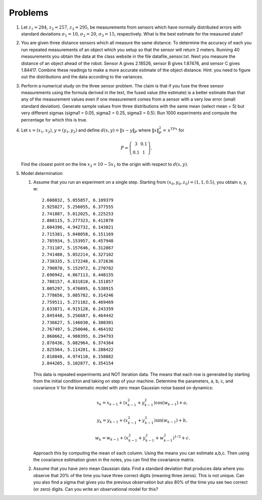 Problems
--------

#. Let :math:`z_1 = 284`, :math:`z_2 = 257`, :math:`z_3 = 295`, be
   measurements from sensors which have normally distributed errors with
   standard deviations :math:`\sigma_1 = 10`, :math:`\sigma_2 = 20`,
   :math:`\sigma_3 = 15`, respectively. What is the best estimate for the
   measured state?

#. You are given three distance sensors which all measure the same
   distance. To determine the accuracy of each you run repeated
   measurements of an object which you setup so that the sensor will return
   2 meters. Running 40 measurements you obtain the data at the class
   website in the file datafile_sensor.txt. Next you measure the distance
   of an object ahead of the robot. Sensor A gives 2.18526, sensor B gives
   1.87476, and sensor C gives 1.84417. Combine these readings to make a
   more accurate estimate of the object distance. Hint: you need to figure
   out the distributions and the data according to the variances.


#. Perform a numerical study on the three sensor problem. The claim is that
   if you fuse the three sensor measurements using the formula derived in
   the text, the fused value (the estimate) is a better estimate than that
   any of the measurement values even if one measurement comes from a
   sensor with a very low error (small standard deviation). Generate sample
   values from three distributions with the same mean (select mean = 5) but
   very different sigmas (sigma1 = 0.05, sigma2 = 0.25, sigma3 = 0.5). Run
   1000 experiments and compute the percentage for which this is true.

#. Let :math:`x = (x_1,x_2)`, :math:`y=(y_1,y_2)` and define
   :math:`d(x,y) = \| x - y\|_P` where :math:`\| x \|_P^2 =\, x^TPx` for

   .. math::

      P = \left( \begin{array}{cc} 3 & 0.1 \\ 0.1 & 1
      \end{array}\right).

   Find the closest point on the line :math:`x_2 = 10 - 5x_1` to the origin
   with respect to :math:`d(x,y)`.

#. Model determination

   #. Assume that you run an experiment on a single step. Starting from
      :math:`(x_0, y_0, z_0) = (1, 1, 0.5)`, you obtain x, y, w:

      ::

              2.608832, 5.055857, 6.189379
              2.925827, 5.256055, 6.377555
              2.741887, 5.012025, 6.225253
              2.808115, 5.277323, 6.412870
              2.604396, 4.942732, 6.143021
              2.715381, 5.048058, 6.151169
              2.785934, 5.153957, 6.457948
              2.731107, 5.157646, 6.312867
              2.741480, 5.052214, 6.327102
              2.738335, 5.172248, 6.372636
              2.790870, 5.152972, 6.270782
              2.690942, 4.867113, 6.448155
              2.788157, 4.831810, 6.151857
              3.005297, 5.476095, 6.538915
              2.778656, 5.085782, 6.314246
              2.759511, 5.271102, 6.469469
              2.633871, 4.915128, 6.243359
              2.845448, 5.256687, 6.464442
              2.736627, 5.146030, 6.300301
              2.767497, 5.250046, 6.464192
              2.860662, 4.980395, 6.294793
              2.878436, 5.082964, 6.374364
              2.825564, 5.114201, 6.288422
              2.818848, 4.974110, 6.158882
              2.844205, 5.102877, 6.354154


      This data is repeated experiments and NOT iteration data. The means
      that each row is generated by starting from the initial condition and
      taking on step of your machine. Determine the parameters, a, b, c,
      and covariance V for the kinematic model with zero mean Gaussian
      noise based on dynamics:

      .. math:: x_k = x_{k-1} + (x_{k-1}^2 + y_{k-1}^2)\cos(w_{k-1}) +a,

      .. math:: y_k = y_{k-1} + (x_{k-1}^2 + y_{k-1}^2)\sin(w_{k-1})+b ,

      .. math:: w_k = w_{k-1} + (x_{k-1}^2 + y_{k-1}^2 + w_{k-1}^2)^{1/2}+c.

      Approach this by computing the mean of each column. Using the means
      you can estimate a,b,c. Then using the covariance estimation given in
      the notes, you can find the covariance matrix.

   #. Assume that you have zero mean Gaussian data. Find a standard
      deviation that produces data where you observe that 20% of the time
      you have three correct digits (meaning three zeros). This is not
      unique. Can you also find a sigma that gives you the previous
      observation but also 80% of the time you see two correct (or zero)
      digits. Can you write an observational model for this?
